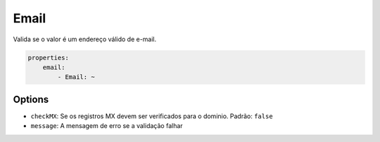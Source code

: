 Email
=====

Valida se o valor é um endereço válido de e-mail.

.. code-block:: yaml

    properties:
        email:
            - Email: ~

Options
-------

* ``checkMX``: Se os registros MX devem ser verificados para o dominio. Padrão: ``false``
* ``message``: A mensagem de erro se a validação falhar
